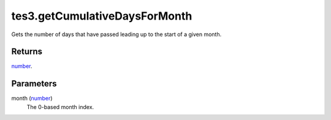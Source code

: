 tes3.getCumulativeDaysForMonth
====================================================================================================

Gets the number of days that have passed leading up to the start of a given month.

Returns
----------------------------------------------------------------------------------------------------

`number`_.

Parameters
----------------------------------------------------------------------------------------------------

month (`number`_)
    The 0-based month index.

.. _`number`: ../../../lua/type/number.html
